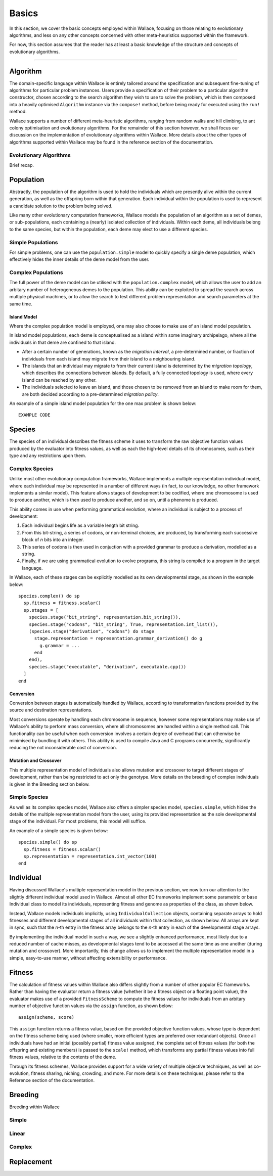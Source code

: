 ======
Basics
======

In this section, we cover the basic concepts employed within Wallace, focusing
on those relating to evolutionary algorithms, and less on any other concepts
concerned with other meta-heuristics supported within the framework.

For now, this section assumes that the reader has at least a basic knowledge
of the structure and concepts of evolutionary algorithms.

-------------------------------------------------------------------------------

Algorithm
=========

The domain-specific language within Wallace is entirely tailored around the
specification and subsequent fine-tuning of algorithms for particular problem
instances. Users provide a specification of their problem to a particular
algorithm constructor, chosen according to the search algorithm they wish to
use to solve the problem, which is then composed into a heavily optimised
``Algorithm`` instance via the ``compose!`` method, before being ready for
executed using the ``run!`` method.

Wallace supports a number of different meta-heuristic algorithms, ranging from
random walks and hill climbing, to ant colony optimisation and evolutionary
algorithms. For the remainder of this section however, we shall focus our
discussion on the implementation of evolutionary algorithms within Wallace.
More details about the other types of algorithms supported within Wallace
may be found in the reference section of the documentation.

Evolutionary Algorithms
-----------------------
Brief recap.

Population
==========

Abstractly, the population of the algorithm is used to hold the individuals
which are presently alive within the current generation, as well as the
offspring born within that generation. Each individual within the population is
used to represent a candidate solution to the problem being solved.

Like many other evolutionary computation frameworks, Wallace models the
population of an algorithm as a set of demes, or sub-populations, each
containing a (nearly) isolated collection of individuals. Within each
deme, all individuals belong to the same species, but within the population,
each deme may elect to use a different species.

..  class:: center

  ..  image:: ../_diagrams/population.png

Simple Populations
------------------

For simple problems, one can use the ``population.simple`` model to quickly specify
a single deme population, which effectively hides the inner details of the deme
model from the user.

Complex Populations
-------------------

The full power of the deme model can be utilised with the
``population.complex`` model, which allows the user to add an arbitary number
of heterogeneous demes to the population. This ability can be exploited to
spread the search across multiple physical machines, or to allow the search to
test different problem representation and search parameters at the same time.

Island Model
~~~~~~~~~~~~

Where the complex population model is employed, one may also choose to make use
of an island model population.

In island model populations, each deme is conceptualised as a island within
some imaginary archipelago, where all the individuals in that deme are confined
to that island.

* After a certain number of generations, known as the *migration interval*,
  a pre-determined number, or fraction of individuals from each island may migrate
  from their island to a neighbouring island.
* The islands that an individual may migrate to from their current island is
  determined by the *migration topology*, which describes the connections
  between islands. By default, a fully connected topology is used, where every
  island can be reached by any other.
* The individuals selected to leave an island, and those chosen to be removed
  from an island to make room for them, are both decided according to a
  pre-determined *migration policy*.

An example of a simple island model population for the one max problem is shown
below:

::

  EXAMPLE CODE

Species
=======

The species of an individual describes the fitness scheme it uses to transform
the raw objective function values produced by the evaluator into fitness values,
as well as each the high-level details of its chromosomes, such as their type
and any restrictions upon them.

Complex Species
---------------

Unlike most other evolutionary computation frameworks, Wallace implements a
multiple representation individual model, where each individual may be represented
in a number of different ways (in fact, to our knowledge, no other framework
implements a similar model). This feature allows stages of development to be
codified, where one chromosome is used to produce another, which is then used
to produce another, and so on, until a phenome is produced.

This ability comes in use when performing grammatical evolution, where an
individual is subject to a process of development:

1.  Each individual begins life as a variable length bit string.
2.  From this bit-string, a series of codons, or non-terminal choices, are
    produced, by transforming each successive block of *n* bits into an
    integer.
3.  This series of codons is then used in conjuction with a provided grammar to
    produce a derivation, modelled as a string.
4.  Finally, if we are using grammatical evolution to evolve programs, this
    string is compiled to a program in the target language.

In Wallace, each of these stages can be explicitly modelled as its own
developmental stage, as shown in the example below:

::

  species.complex() do sp
    sp.fitness = fitness.scalar()
    sp.stages = [
      species.stage("bit_string", representation.bit_string()),
      species.stage("codons", "bit_string", True, representation.int_list()),
      (species.stage("derivation", "codons") do stage
        stage.representation = representation.grammar_derivation() do g
          g.grammar = ...
        end
      end),
      species.stage("executable", "derivation", executable.cpp())
    ]
  end

Conversion
~~~~~~~~~~

Conversion between stages is automatically handled by Wallace,
according to transformation functions provided by the source and destination
representations.

Most conversions operate by handling each chromosome in sequence, however some
representations may make use of Wallace's ability to perform mass conversion,
where all chromosomes are handled within a single method call.
This functionality can be useful when each conversion involves a certain degree
of overhead that can otherwise be minimised by bundling it with others. This
ability is used to compile Java and C programs concurrently,
significantly reducing the not inconsiderable cost of conversion.

Mutation and Crossover
~~~~~~~~~~~~~~~~~~~~~~

This multiple representation model of individuals also allows mutation and
crossover to target different stages of development, rather than being
restricted to act only the genotype. More details on the breeding of complex
individuals is given in the Breeding section below.

Simple Species
--------------

As well as its complex species model, Wallace also offers a simpler species
model, ``species.simple``, which hides the details of the multiple
representation model from the user, using its provided representation as the
sole developmental stage of the individual. For most problems, this model will
suffice.

An example of a simple species is given below:

::

  species.simple() do sp
    sp.fitness = fitness.scalar()
    sp.representation = representation.int_vector(100)
  end

Individual
==========

Having discussed Wallace's multiple representation model in the previous section,
we now turn our attention to the slightly different individual model used in
Wallace. Almost all other EC frameworks implement some parametric or base
Individual class to model its individuals, representing fitness and genome
as properties of the class, as shown below.

..  class:: center

  ..  image:: ../_diagrams/individual_traditional.png

Instead, Wallace models individuals implicitly, using ``IndividualCollection`` objects,
containing separate arrays to hold fitnesses and different developmental stages of
all individuals within that collection, as shown below. All arrays are kept in sync, such that
the *n*-th entry in the fitness array belongs to the *n*-th entry in each of
the developmental stage arrays.

..  class:: center

  ..  image:: ../_diagrams/individual_new.png

By implementing the individual model in such a way, we see a slightly enhanced
performance, most likely due to a reduced number of cache misses, as developmental
stages tend to be accessed at the same time as one another (during mutation and
crossover). More importantly, this change allows us to implement the multiple
representation model in a simple, easy-to-use manner, without affecting
extensibility or performance.

Fitness
=======

The calculation of fitness values within Wallace also differs slightly from a
number of other popular EC frameworks. Rather than having the evaluator return
a fitness value (whether it be a fitness object or a floating point value), the
evaluator makes use of a provided ``FitnessScheme`` to compute the fitness values
for individuals from an arbitary number of objective function values via the
``assign`` function, as shown below:

::

  assign(scheme, score)

This ``assign`` function returns a fitness value, based on the provided objective
function values, whose type is dependent on the fitness scheme being used (where
smaller, more efficient types are preferred over redundant objects). Once all
individuals have had an initial (possibly partial) fitness value assigned, the
complete set of fitness values (for both the offspring and existing members) is
passed to the ``scale!`` method, which transforms any partial fitness values into
full fitness values, relative to the contents of the deme.

Through its fitness schemes, Wallace provides support for a wide variety of
multiple objective techniques, as well as co-evolution, fitness sharing, niching,
crowding, and more. For more details on these techniques, please refer to the
Reference section of the documentation.

Breeding
========

Breeding within Wallace 

Simple
------

Linear
------

Complex
-------

Replacement
===========
